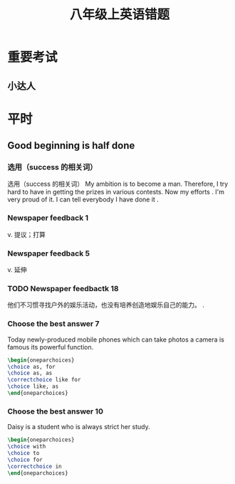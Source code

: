 #+TITLE: 八年级上英语错题
:PROPERTIES:
#+STARTUP: content
#+STARTUP: noptag
#+STARTUP: hideblocks
#+OPTIONS: author:nil date:nil
#+TAGS: no_answer(a) \n no_pic(p)
#+LATEX_CLASS: exam
#+LATEX_HEADER: \usepackage{xeCJK}
#+LATEX_HEADER: \newcommand\epart{\part}
#+LATEX_CLASS_OPTIONS: [answers]
:END:

* 重要考试
** 小达人

* 平时
** Good beginning is half done
*** 选用（success 的相关词）
选用（success 的相关词）
My ambition is to become a \fillin[successful] man. 
Therefore, I try hard to have \fillin[success] in getting the prizes in various contests.
Now my efforts \fillin[successed]. 
I'm very proud of it. I can tell everybody I have done it \fillin[sccestully].
*** Newspaper feedback 1
v. 提议；打算 \fillin[propose]
*** Newspaper feedback 5
v. 延伸 \fillin[extend]
*** TODO Newspaper feedbactk 18
他们不习惯寻找户外的娱乐活动，也没有培养创造地娱乐自己的能力。
\fillin[The don't get ability to looking for outdoor entertainment][2in].
*** Choose the best answer 7
Today newly-produced mobile phones which can take photos \fillin a camera is famous \fillin its powerful function.

#+begin_src latex
\begin{oneparchoices}
\choice as, for
\choice as, as
\correctchoice like for
\choice like, as
\end{oneparchoices}
#+end_src

*** Choose the best answer 10
Daisy is a student who is always strict \fillin her study.
#+begin_src latex
\begin{oneparchoices}
\choice with
\choice to
\choice for
\correctchoice in
\end{oneparchoices}
#+end_src
